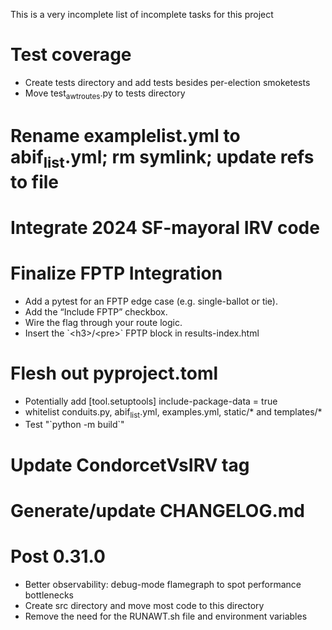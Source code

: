 This is a very incomplete list of incomplete tasks for this project 
* Test coverage
  * Create tests directory and add tests besides per-election smoketests
  * Move test_awt_routes.py to tests directory
* Rename examplelist.yml to abif_list.yml; rm symlink; update refs to file
* Integrate 2024 SF-mayoral IRV code
* Finalize FPTP Integration
  * Add a pytest for an FPTP edge case (e.g. single-ballot or tie).
  * Add the “Include FPTP” checkbox.
  * Wire the flag through your route logic.
  * Insert the `<h3>/<pre>` FPTP block in results-index.html
* Flesh out pyproject.toml
  * Potentially add [tool.setuptools] include-package-data = true
  * whitelist conduits.py, abif_list.yml, examples.yml, static/* and templates/*
  * Test "`python -m build`"
* Update CondorcetVsIRV tag
* Generate/update CHANGELOG.md
* Post 0.31.0
  * Better observability: debug-mode flamegraph to spot performance bottlenecks
  * Create src directory and move most code to this directory
  * Remove the need for the RUNAWT.sh file and environment variables
